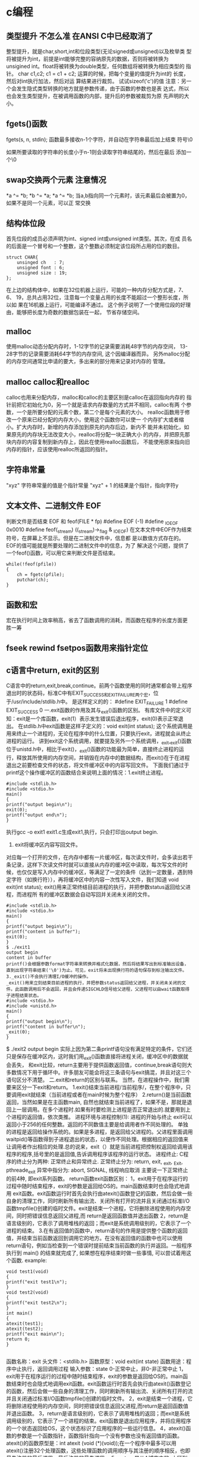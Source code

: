 * c编程
** 类型提升 不怎么准 在ANSI C中已经取消了
整型提升，就是char,short,int和位段类型(无论signed或unsigned)以及枚举类
型将被提升为int，前提是int能够完整的容纳原先的数据，否则将被转换为
unsigined int。float将被转换为double类型，任何数组将被转换为相应类型的
指针。 char c1,c2; c1 = c1 + c2; 运算的时候，把每个变量的值提升为int的
长度，然后对int执行加法，然后对运 算结果进行裁剪。 试试sizeof('c')的值
注意：另一个会发生隐式类型转换的地方就是参数传递，由于函数的参数也是表
达式，所以也会发生类型提升，在被调用函数的内部，提升后的参数被裁剪为原
先声明的大小。
** fgets()函数
fgets(s, n, stdin); 函数最多接收n-1个字符，并自动在字符串最后加上结束
符号\0

如果所要读取的字符串的长度小于n-1则会读取字符串结尾的\n符，然后在最后
添加一个\0
** swap交换两个元素 注意情况
*a ^= *b;
*b ^= *a;
*a ^= *b;
当a,b指向同一个元素时，该元素最后会被置为0，如果不是同一个元素，可以正
常交换

** 结构体位段
首先位段的成员必须声明为int、signed int或unsigned int类型。其次，在成
员名的后面是一个冒号和一个整数，这个整数必须制定该位段所占用的位的数目。
#+BEGIN_EXAMPLE
struct CHAR{
    unsinged ch   : 7;
    unsigned font : 6;
    unsigned size : 19;
};
#+END_EXAMPLE
在上边的结构体中，如果在32位机器上运行，可能的一种内存分配方式是，7、6、
19，总共占用32位，注意每一个变量占用的长度不能超过一个整形长度，所以如
果在16机器上运行，可能编译不通过。
这个例子说明了一个使用位段的好理由，能够把长度为奇数的数据包装在一起，
节省存储空间。
** malloc
使用malloc动态分配内存时，1-12字节的记录需要消耗48字节的内存空间，
13-28字节的记录需要消耗64字节的内存空间, 这个因编译器而异。
另外malloc分配的内存空间通常比申请的要大，多出来的部分用来记录对内存的
管理。
** malloc calloc和realloc
calloc也用来分配内存，malloc和calloc的主要区别是calloc在返回指向内存的
指针前把它初始化为0，另一个就是请求内存数量的方式并不相同，calloc有两
个参数，一个是所要分配的元素个数，第二个是每个元素的大小。
realloc函数用于修改一个原来已经分配的内存大小，使用这个函数你可以使一
个内存扩大或者缩小。扩大内存时，新增的内存添加到原先的内存后边，新内不
能并未初始化，如果原先的内存块无法改变大小，realloc将分配一块正确大小
的内存，并把原先那块内存的内容复制到新内存上，因此在使用realloc函数后，
不能使用原来指向旧内存的指针，应该使用realloc所返回的指针。
** 字符串常量
"xyz"  字符串常量的值是个指针常量
"xyz" + 1 的结果是个指针，指向字符y

** 文本文件、二进制文件 EOF
判断文件是否结束 EOF 和 feof(FILE * fp)
#define  EOF  (-1)
#define  _IOEOF  0x0010
#define  feof(_stream)  ((_stream)->_flag & _IOEOF)
在文本文件中EOF作为结束符号，在屏幕上不显示。但是在二进制文件中，信息都
是以数值方式存在的。EOF的值可能就是所要处理的二进制文件中的信息，为了
解决这个问题，提供了一个feof()函数，可以用它来判断文件是否结束。
#+BEGIN_EXAMPLE
while(!feof(pfile))
{
    ch = fgetc(pfile);
    putchar(ch);
}
#+END_EXAMPLE

** 函数和宏
宏在执行时间上效率稍高，省去了函数调用的消耗，而函数在程序的长度方面更
胜一筹

** fseek rewind fsetpos函数用来指针定位
** c语言中return, exit的区别
C语言中的return,exit,break,continue。前两个函数使用的同时通常都会带上程序退出时的状态码，标准C中有EXIT_SUCCESS和EXIT_FAILURE两个宏，位于/usr/include/stdlib.h中。
是这样定义的的：
#define EXIT_FAILURE 1
#define EXIT_SUCCESS 0
一.exit函数的作用及其与_exit()函数的区别。
有库文件中的定义可知：exit是一个库函数，exit(1）表示发生错误后退出程序，exit(0)表示正常退出。
在stdlib.h中exit函数是这样子定义的：void exit(int status);
这个系统调用是用来终止一个进程的，无论在程序中的什么位置，只要执行exit，进程就会从终止进程的运行。
讲到exit这个系统调用，就要提及另外一个系统调用，_exit,_exit()函数位于unistd.h中，相比于exit()，_exit()函数的功能最为简单，直接终止进程的运行，释放其所使用的内存空间，并销毁在内存中的数据结构，而exit()在于在进程退出之前要检查文件的状态，将文件缓冲区中的内容写回文件。
下面我们通过于printf这个操作缓冲区的函数结合来说明上面的情况：1.exit终止进程。
#+BEGIN_EXAMPLE
#include <stdlib.h>
#include <stdio.h>
main()
{
printf("output begin\n");
exit(0);
printf("output end\n");
}
#+END_EXAMPLE

执行gcc -o exit1 exit1.c生成exit1,执行，只会打印出output begin.
2. exit将缓冲区内容写回文件。
对应每一个打开的文件，在内存中都有一片缓冲区，每次读文件时，会多读出若干条记录，这样下次读文件时就可以直接从内存的缓冲区中读取，每次写文件的时候，也仅仅是写入内存中的缓冲区，等满足了一定的条件（达到一定数量，遇到特定字符（如换行符\n和文件结束符EOF）），再将缓冲区中的内容一次性写入文件，我们知道
void exit(int status);
exit()用来正常终结目前进程的执行，并把参数status返回给父进程，而进程所
有的缓冲区数据会自动写回并关闭未关闭的文件。
#+BEGIN_EXAMPLE
#include <stdlib.h>
#include <stdio.h>
main()
{
printf("output begin\n");
printf("content in buffer");
exit(0);
}
$ ./exit1
output begin
content in buffer
printf()会根据参数format字符串来转换并格式化数据，然后将结果写出到标准输出设备，直到出现字符串结束('\0')为止。可见，exit将未出现换行符的语句保存到标注输出文件。
3._exit()不会执行清理I/O缓冲的操作。
_exit()用来立刻结束目前进程的执行，并把参数status返回给父进程，并关闭未关闭的文件。此函数调用后不会返回，并且会传递SIGCHLD信号给父进程，父进程可以由wait函数取得子进程结束状态。
#include <stdio.h>
#include <unistd.h>
main()
{
printf("output begin\n");
printf("content in buffer\n");
_exit(0);
}
#+END_EXAMPLE
$ ./exit2
output begin
实际上因为第二条printf语句没有满足特定的条件，它们还只是保存在缓冲区内，这时我们用_exit()函数直接将进程关闭，缓冲区中的数据就会丢失，
和exit比较，return主要用于提供函数返回值，continue,break语句则大多数情况下用于循环中。许多朋友可能会将这三条语句与exit搞混，并且对这三个语句区分不清楚。
二.exit和return的区别与联系。
当然，在进程操作中，我们需要来区分一下exit和return。
1.exit()结束当前进程/当前程序/，在整个程序中，只要调用exit就结束（当前进程或者在main时候为整个程序）
2.return()是当前函数返回，当然如果是在主函数main, 自然也就结束当前进程了，如果不是，那就是退回上一层调用。在多个进程时.如果有时要检测上进程是否正常退出的.就要用到上个进程的返回值，依次类推。
进程环境与进程控制(1): 进程的开始与终止
exit可以返回小于256的任何整数。返回的不同数值主要是给调用者作不同处理的。
单独的进程是返回给操作系统的。如果是多进程，是返回给父进程的。父进程里面调用waitpid()等函数得到子进程退出的状态，以便作不同处理。根据相应的返回值来让调用者作出相应的处理.总的说来，exit（）就是当前进程把控制权返回给调用该程序的程序,括号里的是返回值,告诉调用程序该程序的运行状态。
进程终止:
C程序的终止分为两种: 正常终止和异常终止.
正常终止分为: return, exit, _exit, _Exit, pthreade_exit
异常中指分为: abort, SIGNAL, 线程响应取消
主要说一下正常终止的前4种, 即exit系列函数。
return函数exit函数区别：
1，exit用于在程序运行的过程中随时结束程序，exit的参数是返回给OS的。main函数结束时也会隐式地调用 exit函数。exit函数运行时首先会执行由atexit()函数登记的函数，然后会做一些自身的清理工作，同时刷新所有输出流、关闭所有打开的流并且关闭通过标准I/O函数tmpfile()创建的临时文件。exit是结束一个进程，它将删除进程使用的内存空间，同时把错误信息返回父进程,而 return是返回函数值并退出函数
2，return是语言级别的，它表示了调用堆栈的返回；而exit是系统调用级别的，它表示了一个进程的结束。
3.在有返回值的函数中，return语句的作用是提供整个函数的返回值，并结束当前函数返回到调用它的地方。在没有返回值的函数中也可以使用return语句，例如当检查到一个错误时提前结束当前函数的执行并返回。一般程序执行到 main() 的结束就完成了, 如果想在程序结束时做一些事情, 可以尝试着用这个函数.
example:
#+BEGIN_EXAMPLE
void test1(void)
{
printf("exit test1\n");
}
void test2(void)
{
printf("exit test2\n");
}
int main()
{
atexit(test1);
atexit(test2);
printf("exit main\n");
return 0;
}

#+END_EXAMPLE
函数名称：exit
头文件：<stdlib.h>
函数原型：void exit(int state)
函数用途：程序中止执行，返回调用过程
输入参数：state 0-正常中止，非0-非正常中止
1，exit用于在程序运行的过程中随时结束程序，exit的参数是返回给OS的。main函数结束时也会隐式地调用exit函数。exit函数运行时首先会执行由atexit()函数登记的函数，然后会做一些自身的清理工作，同时刷新所有输出流、关闭所有打开的流并且关闭通过标准I/O函数tmpfile()创建的临时文件。
2，exit是结束一个进程，它将删除进程使用的内存空间，同时把错误信息返回父进程,而return是返回函数值并退出函数。
3，return是语言级别的，它表示了调用堆栈的返回；而exit是系统调用级别的，它表示了一个进程的结束。exit函数是退出应用程序，并将应用程序的一个状态返回给OS，这个状态标识了应用程序的一些运行信息。
4，atexit()函数的参数是一个函数指针，函数指针指向一个没有参数也没有返回值的函数。atexit()的函数原型是：int atexit (void (*)(void));在一个程序中最多可以用atexit()注册32个处理函数，这些处理函数的调用顺序与其注册的顺序相反，也即最先注册的最后调用，最后注册的最先调用。
5，return是从A城市中的x小区到y小区，exit—走出A城
在main函数里面return(0)和exit(0)是一样的，子函数用return返回；而子进程用exit退出，调用exit时要调用一段终止处理程序，然后关闭所有I/O流。
6，exit本身不是系统调用，而是一个C标准库的函数而已，在stdlib里面，系统调用是exit内部实现去完成的。exit()通常是用在子程序中用来终结程序用的，使用后程序自动结束跳会操作系统。
但在如果把exit用在main内的时候无论main是否定义成void返回的值都是有效的，并且exit不需要考虑类型，exit(1)等价于return (1)
引用地址:http://wangxmin2005.blog.163.com/blog/static/130407131200992432348514/


exit() 结束当前进程/当前程序/，在整个程序中，只要调用 exit ，就结束
　　return() 是当前函数返回，当然如果是在主函数main, 自然也就结束当前进程了，如果不是，那就是退回上一层调用。在多个进程时.如果有时要检测上进程是否正常退出的.就要用到上个进程的返回值..
　　exit(1)表示进程正常退出. 返回 1;
　　exit(0)表示进程非正常退出. 返回 0.
　　进程环境与进程控制(1): 进程的开始与终止


1. 进程的开始:
　　C程序是从main函数开始执行, 原型如下:
　　int main(int argc, char *argv[]);
　　通常main的返回值是int型, 正确返回0.
　　如果main的返回值为void或者无, 某些编译器会给出警告, 此时main的返回值通常是0.
　　关于main的命令行参数不做过多解释, 以下面的程序展示一下:

以下是代码片段：
#+BEGIN_EXAMPLE
　　#include
　　int main(int argc, char *argv[])
　　{
　　int i;
　　for (i = 0; i < argc; i++)
　　printf("argv[%d]: %s\n", i, argv[i]);
　　return 0;
　　}
#+END_EXAMPLE
　　2. 进程终止:
　　C程序的终止分为两种: 正常终止和异常终止.
　　正常终止分为: return, exit, _exit, _Exit, pthreade_exit
　　异常中指分为: abort, SIGNAL, 线程响应取消
　　主要说一下正常终止的前4种, 即exit系列函数.

以下是代码片段：
#+BEGIN_EXAMPLE
    #include
　　void exit(int status);
　　void _Exit(int status);
　　#include
　　void _exit(int status);
#+END_EXAMPLE
　　以上3个函数的区别是:
　　exit()(或return 0)会调用终止处理程序和用户空间的标准I/O清理程序(如fclose), _exit和_Exit不调用而直接由内核接管进行清
　　理.
　　因此, 在main函数中exit(0)等价于return 0.
　　3. atexit终止处理程序:
　　ISO C规定, 一个进程最对可登记32个终止处理函数, 这些函数由exit按登记相反的顺序自动调用. 如果同一函数登记多次, 也会被
　　调用多次.
　　原型如下:
　　#include
　　int atexit(void (*func)(void));
　　其中参数是一个函数指针, 指向终止处理函数, 该函数无参无返回值.
　　以下面的程序为例:

以下是代码片段：
#+BEGIN_EXAMPLE
　#include
　　static void myexit1()
　　{
　　printf("first exit handler\n");
　　}
　　static void myexit2()
　　{
　　printf("second exit handler\n");
　　}
　　int main()
　　{
　　if (atexit(my_exit2) != 0)
　　printf("can't register my_exit2\n");
　　if (atexit(my_exit1) != 0)
　　printf("can't register my_exit1\n");
　　if (atexit(my_exit1) != 0)
　　printf("can't register my_exit1\n");
　　printf("main is done\n");
　　return 0;
　　}
#+END_EXAMPLE
　　运行结果:

以下是代码片段：
　$ ./a.out
　　main is done
　　first exit handler
　　first exit handler
　　second exit handler运行结果:
　　$./a.out arg1 arg2 arg3
　　argv[0]: ./a.out
　　argv[1]: arg1
　　argv[2]: arg2
　　argv[3]: arg3
